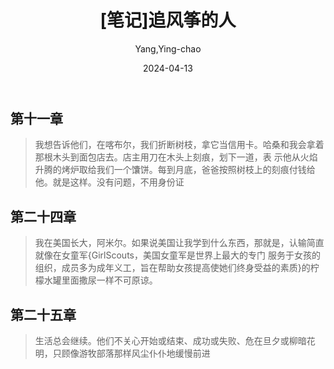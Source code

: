 :PROPERTIES:
:ID:       73715c31-22c7-430b-96c7-06de683177ce
:END:
#+TITLE: [笔记]追风筝的人
#+AUTHOR: Yang,Ying-chao
#+DATE:   2024-04-13
#+OPTIONS:  ^:nil H:5 num:t toc:2 \n:nil ::t |:t -:t f:t *:t tex:t d:(HIDE) tags:not-in-toc
#+STARTUP:  align nodlcheck oddeven lognotestate
#+SEQ_TODO: TODO(t) INPROGRESS(i) WAITING(w@) | DONE(d) CANCELED(c@)
#+LANGUAGE: en
#+TAGS:     noexport(n)
#+EXCLUDE_TAGS: noexport
#+FILETAGS: :tag1:tag2:note:ireader:


** 第十一章

#+BEGIN_QUOTE
我想告诉他们，在喀布尔，我们折断树枝，拿它当信用卡。哈桑和我会拿着那根木头到面包店去。店主用刀在木头上刻痕，划下一道，表
示他从火焰升腾的烤炉取给我们一个馕饼。每到月底，爸爸按照树枝上的刻痕付钱给他。就是这样。没有问题，不用身份证
#+END_QUOTE



** 第二十四章

#+BEGIN_QUOTE
我在美国长大，阿米尔。如果说美国让我学到什么东西，那就是，认输简直就像在女童军{GirlScouts，美国女童军是世界上最大的专门
服务于女孩的组织，成员多为成年义工，旨在帮助女孩提高使她们终身受益的素质}的柠檬水罐里面撒尿一样不可原谅。
#+END_QUOTE



** 第二十五章

#+BEGIN_QUOTE
生活总会继续。他们不关心开始或结束、成功或失败、危在旦夕或柳暗花明，只顾像游牧部落那样风尘仆仆地缓慢前进
#+END_QUOTE
